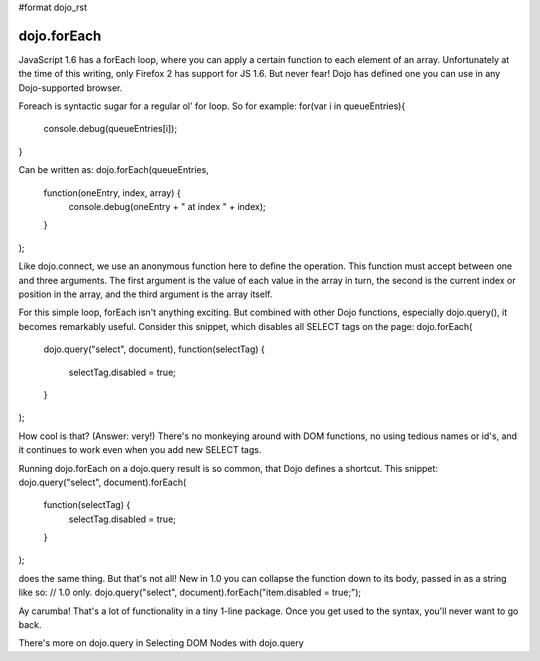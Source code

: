 #format dojo_rst

dojo.forEach
============

JavaScript 1.6 has a forEach loop, where you can apply a certain function to each element of an array. Unfortunately at the time of this writing, only Firefox 2 has support for JS 1.6. But never fear! Dojo has defined one you can use in any Dojo-supported browser.

Foreach is syntactic sugar for a regular ol' for loop. So for example:
for(var i in queueEntries){
   console.debug(queueEntries[i]);
}

Can be written as:
dojo.forEach(queueEntries,
    function(oneEntry, index, array) {
        console.debug(oneEntry + " at index " + index);
    }
);

Like dojo.connect, we use an anonymous function here to define the operation. This function must accept between one and three arguments. The first argument is the value of each value in the array in turn, the second is the current index or position in the array, and the third argument is the array itself.

For this simple loop, forEach isn't anything exciting. But combined with other Dojo functions, especially dojo.query(), it becomes remarkably useful. Consider this snippet, which disables all SELECT tags on the page:
dojo.forEach(
    dojo.query("select", document),
    function(selectTag) {
        selectTag.disabled = true;
    }
);

How cool is that? (Answer: very!) There's no monkeying around with DOM functions, no using tedious names or id's, and it continues to work even when you add new SELECT tags.

Running dojo.forEach on a dojo.query result is so common, that Dojo defines a shortcut. This snippet:
dojo.query("select", document).forEach(
    function(selectTag) {
        selectTag.disabled = true;
    }
);

does the same thing. But that's not all! New in 1.0 you can collapse the function down to its body, passed in as a string like so:
// 1.0 only.
dojo.query("select", document).forEach("item.disabled = true;");

Ay carumba! That's a lot of functionality in a tiny 1-line package. Once you get used to the syntax, you'll never want to go back.

There's more on dojo.query in Selecting DOM Nodes with dojo.query
